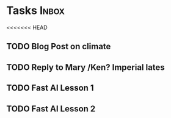 * Tasks                                                               :Inbox:
<<<<<<< HEAD
** TODO Blog Post on climate  
** TODO Reply to Mary /Ken? Imperial lates  
** TODO Fast AI Lesson 1 
   SCHEDULED: <2019-01-28 Mon>
** TODO Fast AI Lesson 2

